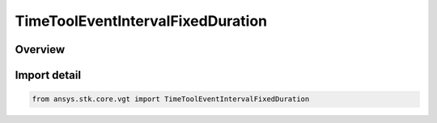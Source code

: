 TimeToolEventIntervalFixedDuration
==================================

.. py:class:: ansys.stk.core.vgt.TimeToolEventIntervalFixedDuration

   Bases: py:obj:`~ansys.stk.core.vgt.ITimeToolEventIntervalFixedDuration`, py:obj:`~ansys.stk.core.vgt.ITimeToolEventInterval`, py:obj:`~ansys.stk.core.vgt.IAnalysisWorkbenchComponent`

   Interval of fixed duration specified using start and stop offsets relative to specified reference time instant.

.. py:currentmodule:: TimeToolEventIntervalFixedDuration

Overview
--------


Import detail
-------------

.. code-block:: python

    from ansys.stk.core.vgt import TimeToolEventIntervalFixedDuration




